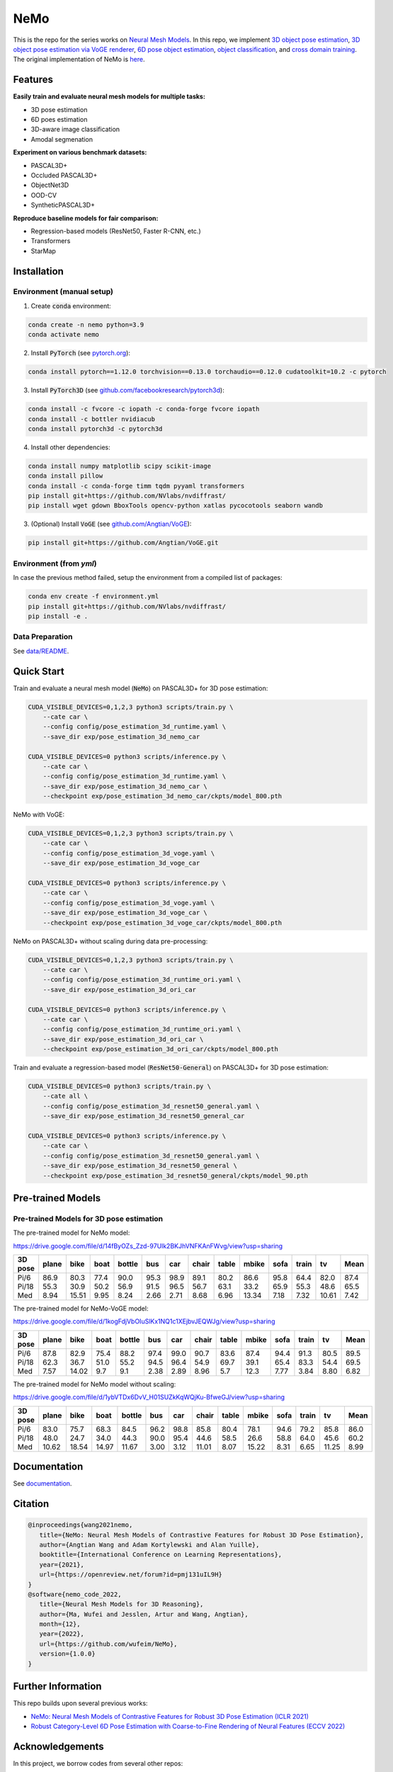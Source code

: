 ====
NeMo
====

.. image:: https://img.shields.io/pypi/v/neural-mesh-model.svg
        :target: https://pypi.python.org/pypi/neural-mesh-model

.. image:: https://readthedocs.org/projects/neural-mesh-model/badge/?version=latest
        :target: https://neural-mesh-model.readthedocs.io/en/latest/?version=latest
        :alt: Documentation Status

This is the repo for the series works on `Neural Mesh Models <https://arxiv.org/pdf/2101.12378.pdf>`_. In this repo, we implement `3D object pose estimation <https://arxiv.org/pdf/2101.12378.pdf>`_, `3D object pose estimation via VoGE renderer <https://arxiv.org/pdf/2205.15401.pdf>`_, `6D pose object estimation <https://arxiv.org/pdf/2209.05624.pdf>`_, `object classification <https://arxiv.org/pdf/2305.14668.pdf>`_, and `cross domain training <https://arxiv.org/pdf/2306.00118.pdf>`_. The original implementation of NeMo is `here <https://github.com/Angtian/NeMo>`_.

Features
--------

**Easily train and evaluate neural mesh models for multiple tasks:**

* 3D pose estimation
* 6D poes estimation
* 3D-aware image classification
* Amodal segmenation

**Experiment on various benchmark datasets:**

* PASCAL3D+
* Occluded PASCAL3D+
* ObjectNet3D
* OOD-CV
* SyntheticPASCAL3D+

**Reproduce baseline models for fair comparison:**

* Regression-based models (ResNet50, Faster R-CNN, etc.)
* Transformers
* StarMap

Installation
------------

Environment (manual setup)
^^^^^^^^^^^^^^^^^^^^^^^^^^

1. Create :code:`conda` environment:

.. code::

   conda create -n nemo python=3.9
   conda activate nemo

2. Install :code:`PyTorch` (see `pytorch.org <https://pytorch.org>`_):

.. code::

   conda install pytorch==1.12.0 torchvision==0.13.0 torchaudio==0.12.0 cudatoolkit=10.2 -c pytorch

3. Install :code:`PyTorch3D` (see `github.com/facebookresearch/pytorch3d <https://github.com/facebookresearch/pytorch3d/blob/main/INSTALL.md>`_):

.. code::

   conda install -c fvcore -c iopath -c conda-forge fvcore iopath
   conda install -c bottler nvidiacub
   conda install pytorch3d -c pytorch3d

4. Install other dependencies:

.. code::

   conda install numpy matplotlib scipy scikit-image
   conda install pillow
   conda install -c conda-forge timm tqdm pyyaml transformers
   pip install git+https://github.com/NVlabs/nvdiffrast/
   pip install wget gdown BboxTools opencv-python xatlas pycocotools seaborn wandb

3. (Optional) Install :code:`VoGE` (see `github.com/Angtian/VoGE <https://github.com/Angtian/VoGE>`_):

.. code::

   pip install git+https://github.com/Angtian/VoGE.git


Environment (from `yml`)
^^^^^^^^^^^^^^^^^^^^^^^^^^^^^^^

In case the previous method failed, setup the environment from a compiled list of packages:

.. code::

   conda env create -f environment.yml
   pip install git+https://github.com/NVlabs/nvdiffrast/
   pip install -e .

Data Preparation
^^^^^^^^^^^^^^^^

See `data/README </data>`_.

Quick Start
-----------

Train and evaluate a neural mesh model (:code:`NeMo`) on PASCAL3D+ for 3D pose estimation:

.. code::

   CUDA_VISIBLE_DEVICES=0,1,2,3 python3 scripts/train.py \
       --cate car \
       --config config/pose_estimation_3d_runtime.yaml \
       --save_dir exp/pose_estimation_3d_nemo_car

   CUDA_VISIBLE_DEVICES=0 python3 scripts/inference.py \
       --cate car \
       --config config/pose_estimation_3d_runtime.yaml \
       --save_dir exp/pose_estimation_3d_nemo_car \
       --checkpoint exp/pose_estimation_3d_nemo_car/ckpts/model_800.pth

NeMo with VoGE:

.. code::

   CUDA_VISIBLE_DEVICES=0,1,2,3 python3 scripts/train.py \
       --cate car \
       --config config/pose_estimation_3d_voge.yaml \
       --save_dir exp/pose_estimation_3d_voge_car

   CUDA_VISIBLE_DEVICES=0 python3 scripts/inference.py \
       --cate car \
       --config config/pose_estimation_3d_voge.yaml \
       --save_dir exp/pose_estimation_3d_voge_car \
       --checkpoint exp/pose_estimation_3d_voge_car/ckpts/model_800.pth

NeMo on PASCAL3D+ without scaling during data pre-processing:

.. code::

   CUDA_VISIBLE_DEVICES=0,1,2,3 python3 scripts/train.py \
       --cate car \
       --config config/pose_estimation_3d_runtime_ori.yaml \
       --save_dir exp/pose_estimation_3d_ori_car

   CUDA_VISIBLE_DEVICES=0 python3 scripts/inference.py \
       --cate car \
       --config config/pose_estimation_3d_runtime_ori.yaml \
       --save_dir exp/pose_estimation_3d_ori_car \
       --checkpoint exp/pose_estimation_3d_ori_car/ckpts/model_800.pth

Train and evaluate a regression-based model (:code:`ResNet50-General`) on PASCAL3D+ for 3D pose estimation:

.. code::

   CUDA_VISIBLE_DEVICES=0 python3 scripts/train.py \
       --cate all \
       --config config/pose_estimation_3d_resnet50_general.yaml \
       --save_dir exp/pose_estimation_3d_resnet50_general_car

   CUDA_VISIBLE_DEVICES=0 python3 scripts/inference.py \
       --cate car \
       --config config/pose_estimation_3d_resnet50_general.yaml \
       --save_dir exp/pose_estimation_3d_resnet50_general \
       --checkpoint exp/pose_estimation_3d_resnet50_general/ckpts/model_90.pth

Pre-trained Models
-------------

Pre-trained Models for 3D pose estimation
^^^^^^^^^^^^^^^^^^^^^^^^^^^^^^^^^^^^^^^^^^^^^^^^^^^^


The pre-trained model for NeMo model:

https://drive.google.com/file/d/14fByOZs_Zzd-97Ulk2BKJhVNFKAnFWvg/view?usp=sharing

+---------+-------+-------+------+--------+------+------+-------+-------+-------+------+-------+-------+-------+
| 3D pose | plane | bike  | boat | bottle | bus  | car  | chair | table | mbike | sofa | train | tv    | Mean  |
+=========+=======+=======+======+========+======+======+=======+=======+=======+======+=======+=======+=======+
| Pi/6    | 86.9  | 80.3  | 77.4 | 90.0   | 95.3 | 98.9 | 89.1  | 80.2  | 86.6  | 95.8 | 64.4  | 82.0  | 87.4  |
| Pi/18   | 55.3  | 30.9  | 50.2 | 56.9   | 91.5 | 96.5 | 56.7  | 63.1  | 33.2  | 65.9 | 55.3  | 48.6  | 65.5  |
| Med     | 8.94  | 15.51 | 9.95 | 8.24   | 2.66 | 2.71 | 8.68  | 6.96  | 13.34 | 7.18 | 7.32  | 10.61 | 7.42  |
+---------+-------+-------+------+--------+------+------+-------+-------+-------+------+-------+-------+-------+


The pre-trained model for NeMo-VoGE model:

https://drive.google.com/file/d/1kogFdjVbOIuSlKx1NQ1c1XEjbvJEQWJg/view?usp=sharing

+---------+-------+-------+------+--------+------+------+-------+-------+-------+------+-------+------+-------+
| 3D pose | plane | bike  | boat | bottle | bus  | car  | chair | table | mbike | sofa | train | tv   | Mean  |
+=========+=======+=======+======+========+======+======+=======+=======+=======+======+=======+======+=======+
| Pi/6    | 87.8  | 82.9  | 75.4 | 88.2   | 97.4 | 99.0 | 90.7  | 83.6  | 87.4  | 94.4 | 91.3  | 80.5 | 89.5  |
| Pi/18   | 62.3  | 36.7  | 51.0 | 55.2   | 94.5 | 96.4 | 54.9  | 69.7  | 39.1  | 65.4 | 83.3  | 54.4 | 69.5  |
| Med     | 7.57  | 14.02 | 9.7  | 9.1    | 2.38 | 2.89 | 8.96  | 5.7   | 12.3  | 7.77 | 3.84  | 8.80 | 6.82  |
+---------+-------+-------+------+--------+------+------+-------+-------+-------+------+-------+------+-------+


The pre-trained model for NeMo model without scaling:

https://drive.google.com/file/d/1ybVTDx6DvV_H01SUZkKqWQjKu-BfweGJ/view?usp=sharing

+---------+-------+-------+-------+--------+------+------+-------+-------+-------+------+-------+-------+-------+
| 3D pose | plane | bike  | boat  | bottle | bus  | car  | chair | table | mbike | sofa | train | tv    | Mean  |
+=========+=======+=======+=======+========+======+======+=======+=======+=======+======+=======+=======+=======+
| Pi/6    | 83.0  | 75.7  | 68.3  | 84.5   | 96.2 | 98.8 | 85.8  | 80.4  | 78.1  | 94.6 | 79.2  | 85.8  | 86.0  |
| Pi/18   | 48.0  | 24.7  | 34.0  | 44.3   | 90.0 | 95.4 | 44.6  | 58.5  | 26.6  | 58.8 | 64.0  | 45.6  | 60.2  |
| Med     | 10.62 | 18.54 | 14.97 | 11.67  | 3.00 | 3.12 | 11.01 | 8.07  | 15.22 | 8.31 | 6.65  | 11.25 | 8.99  |
+---------+-------+-------+-------+--------+------+------+-------+-------+-------+------+-------+-------+-------+




Documentation
-------------

See `documentation <https://wufeim.github.io/NeMo/documentation.html>`_.


Citation
--------

.. code::

   @inproceedings{wang2021nemo,
      title={NeMo: Neural Mesh Models of Contrastive Features for Robust 3D Pose Estimation},
      author={Angtian Wang and Adam Kortylewski and Alan Yuille},
      booktitle={International Conference on Learning Representations},
      year={2021},
      url={https://openreview.net/forum?id=pmj131uIL9H}
   }
   @software{nemo_code_2022,
      title={Neural Mesh Models for 3D Reasoning},
      author={Ma, Wufei and Jesslen, Artur and Wang, Angtian},
      month={12},
      year={2022},
      url={https://github.com/wufeim/NeMo},
      version={1.0.0}
   }

Further Information
-------------------

This repo builds upon several previous works:

* `NeMo: Neural Mesh Models of Contrastive Features for Robust 3D Pose Estimation (ICLR 2021) <https://openreview.net/forum?id=pmj131uIL9H>`_
* `Robust Category-Level 6D Pose Estimation with Coarse-to-Fine Rendering of Neural Features (ECCV 2022) <https://link.springer.com/chapter/10.1007/978-3-031-20077-9_29>`_

Acknowledgements
----------------

In this project, we borrow codes from several other repos:

* :code:`NeMo` by Angtian Wang in `Angtian/NeMo <https://github.com/Angtian/NeMo>`_
* :code:`DMTet` by NVIDIA in `nv-tlabs/GET3D <https://github.com/nv-tlabs/GET3D>`_
* :code:`torch_utils` by NVIDIA in `nv-tlabs/GET3D <https://github.com/nv-tlabs/GET3D>`_
* :code:`uni_rep` by NVIDIA in `nv-tlabs/GET3D <https://github.com/nv-tlabs/GET3D>`_
* :code:`dnnlib` by NVIDIA in `nv-tlabs/GET3D <https://github.com/nv-tlabs/GET3D>`_

